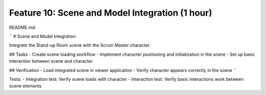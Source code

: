Feature 10: Scene and Model Integration (1 hour)
================================================

README.md:

``
# Scene and Model Integration

Integrate the Stand-up Room scene with the Scrum Master character.

## Tasks
- Create scene loading workflow
- Implement character positioning and initialization in the scene
- Set up basic interaction between scene and character

## Verification
- Load integrated scene in viewer application
- Verify character appears correctly in the scene
``

Tests:
- Integration test: Verify scene loads with character
- Interaction test: Verify basic interactions work between scene elements